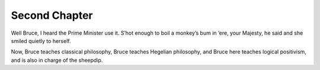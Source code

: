 ==============
Second Chapter
==============
Well Bruce, I heard the Prime Minister use it. S’hot enough to boil a monkey’s
bum in ’ere, your Majesty, he said and she smiled quietly to herself.

Now, Bruce teaches classical philosophy, Bruce teaches Hegelian philosophy, and
Bruce here teaches logical positivism, and is also in charge of the sheepdip.

